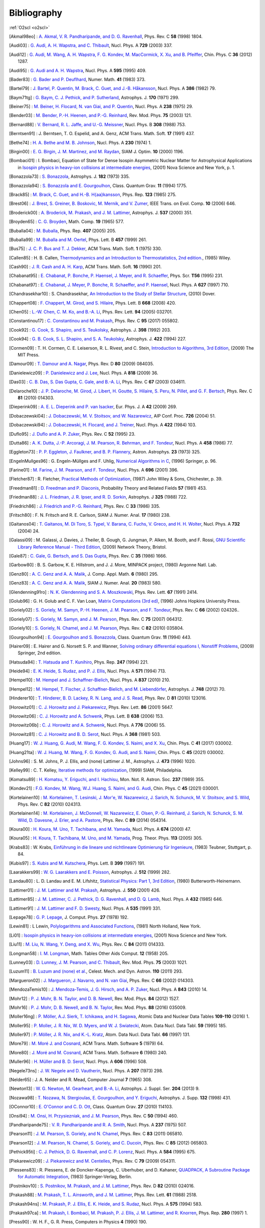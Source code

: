 Bibliography
============

:ref:`O2scl <o2scl>`

.. This file is automatically generated.

.. [Akmal98eo] : `A. Akmal, V. R. Pandharipande, and D. G. Ravenhall
   <https://doi.org/10.1103/PhysRevC.58.1804>`_,
   Phys. Rev. C **58** (1998) 1804.

.. [Audi03] : `G. Audi, A. H. Wapstra, and C. Thibault
   <https://doi.org/10.1016/j.nuclphysa.2003.11.003>`_,
   Nucl. Phys. A **729** (2003) 337.

.. [Audi12] : `G. Audi, M. Wang, A. H. Wapstra, F. G. Kondev, M. MacCormick, X. Xu, and B. Pfeiffer
   <https://doi.org/10.1088/1674-1137/36/12/002>`_,
   Chin. Phys. C **36** (2012) 1287.

.. [Audi95] : `G. Audi and A. H. Wapstra
   <https://doi.org/10.1016/0375-9474(95)00445-9>`_,
   Nucl. Phys. A **595** (1995) 409.

.. [Bader83] : `G. Bader and P. Deuflhard
   <https://doi.org/10.1007/BF01418331>`_,
   Numer. Math.  **41** (1983) 373.

.. [Bartel79] : `J. Bartel, P. Quentin, M. Brack, C. Guet, and J.-B. Håkansson
   <https://doi.org/10.1016/0375-9474(82)90403-1>`_,
   Nucl. Phys. A **386** (1982) 79.

.. [Baym71tg] : `G. Baym, C. J. Pethick, and P. Sutherland
   <https://doi.org/10.1086/151216>`_,
   Astrophys. J. **170** (1971) 299.

.. [Beiner75] : `M. Beiner, H. Flocard, N. van Giai, and P. Quentin
   <https://doi.org/10.1016/0375-9474(75)90338-3>`_,
   Nucl. Phys. A **238** (1975) 29.

.. [Bender03] : `M. Bender, P.-H. Heenen, and P.-G. Reinhard
   <https://doi.org/10.1103/RevModPhys.75.121>`_,
   Rev. Mod. Phys. **75** (2003) 121.

.. [Bernard88] : `V. Bernard, R. L. Jaffe, and U.-G. Meissner
   <https://doi.org/10.1016/0550-3213(88)90127-7>`_,
   Nucl. Phys. B **308** (1988) 753.

.. [Berntsen91] : J. Berntsen, T. O. Espelid, and A. Genz,
   ACM Trans. Math. Soft. **17** (1991) 437.

.. [Bethe74] : `H. A. Bethe and M. B. Johnson
   <https://doi.org/10.1016/0375-9474(74)90528-4>`_,
   Nucl. Phys. A **230** (1974) 1.

.. [Birgin00] : `E. G. Birgin, J. M. Martinez, and M. Raydan
   <https://doi.org/10.1137/S1052623497330963>`_,
   SIAM J. Optim. **10** (2000) 1196.

.. [Bombaci01] : I. Bombaci, Equation of State for Dense Isospin Asymmetric Nuclear Matter for Astrophysical Applications
   in `Isospin physics in heavy-ion collisions at intermediate energies <https://www.worldcat.org/isbn/1560728884>`_,
   (2001) Nova Science and New York, p. 1.

.. [Bonazzola73] : `S. Bonazzola
   <https://doi.org/10.1086/152140>`_,
   Astrophys. J. **182** (1973) 335.

.. [Bonazzola94] : `S. Bonazzola and E. Gourgoulhon
   <https://doi.org/10.1088/0264-9381/11/7/014>`_,
   Class. Quantum Grav. **11** (1994) 1775.

.. [Brack85] : `M. Brack, C. Guet, and H.-B. H{\aa}kansson
   <https://doi.org/10.1016/0370-1573(86)90078-5>`_,
   Phys. Rep. **123** (1985) 275.

.. [Brest06] : `J. Brest, S. Greiner, B. Boskovic, M. Mernik, and V. Zumer
   <https://doi.org/10.1109/TEVC.2006.872133>`_,
   IEEE Trans. on Evol. Comp. **10** (2006) 646.

.. [Broderick00] : `A. Broderick, M. Prakash, and J. M. Lattimer
   <https://doi.org/10.1086/309010>`_,
   Astrophys. J. **537** (2000) 351.

.. [Broyden65] : `C. G. Broyden
   <https://doi.org/10.1090/S0025-5718-1965-0198670-6>`_,
   Math. Comp. **19** (1965) 577.

.. [Buballa04] : `M. Buballa
   <https://doi.org/10.1016/j.physrep.2004.11.004>`_,
   Phys. Rep. **407** (2005) 205.

.. [Buballa99] : `M. Buballa and M. Oertel
   <https://doi.org/10.1016/S0370-2693(99)00533-X>`_,
   Phys. Lett. B **457** (1999) 261.

.. [Bus75] : `J. C. P. Bus and T. J. Dekker
   <https://doi.org/10.1145/355656.355659>`_,
   ACM Trans. Math. Soft. **1** (1975) 330.

.. [Callen85] : H. B. Callen,
   `Thermodynamics and an Introduction to Thermostatistics, 2nd edition. <https://www.worldcat.org/isbn/9780471862567>`_,
   (1985) Wiley.

.. [Cash90] : `J. R. Cash and A. H. Karp
   <https://doi.org/10.1145/79505.79507>`_,
   ACM Trans. Math. Soft.  **16** (1990) 201.

.. [Chabanat95] : `E. Chabanat, P. Bonche, P. Haensel, J. Meyer, and R. Schaeffer
   <https://doi.org/10.1088/0031-8949/1995/T56/034>`_,
   Phys. Scr. **T56** (1995) 231.

.. [Chabanat97] : `E. Chabanat, J. Meyer, P. Bonche, R. Schaeffer, and P. Haensel
   <https://doi.org/10.1016/S0375-9474(97)00596-4>`_,
   Nucl. Phys. A **627** (1997) 710.

.. [Chandrasekhar10] : S. Chandrasekhar,
   `An Introduction to the Study of Stellar Structure <https://www.worldcat.org/isbn/9780486604138>`_,
   (2010) Dover.

.. [Chappert08] : `F. Chappert, M. Girod, and S. Hilaire
   <https://doi.org/10.1016/j.physletb.2008.09.017>`_,
   Phys. Lett. B **668** (2008) 420.

.. [Chen05] : `L.-W. Chen, C. M. Ko, and B.-A. Li
   <https://doi.org/10.1103/PhysRevLett.94.032701>`_,
   Phys. Rev. Lett. **94** (2005) 032701.

.. [Constantinou17] : `C. Constantinou and M. Prakash
   <https://doi.org/10.1103/PhysRevC.95.055802>`_,
   Phys. Rev. C **95** (2017) 055802.

.. [Cook92] : `G. Cook, S. Shapiro, and S. Teukolsky
   <https://doi.org/10.1086/171849>`_,
   Astrophys. J. **398** (1992) 203.

.. [Cook94] : `G. B. Cook, S. L. Shapiro, and S. A. Teukolsky
   <https://doi.org/10.1086/173721>`_,
   Astrophys. J. **422** (1994) 227.

.. [Cormen09] : T. H. Cormen, C. E. Leiserson, R. L. Rivest, and C. Stein,
   `Introduction to Algorithms, 3rd Edition <https://www.worldcat.org/isbn/9780262033848>`_,
   (2009) The MIT Press.

.. [Damour09] : `T. Damour and A. Nagar
   <https://doi.org/10.1103/PhysRevD.80.084035>`_,
   Phys. Rev. D **80** (2009) 084035.

.. [Danielewicz09] : `P. Danielewicz and J. Lee
   <https://doi.org/10.1016/j.nuclphysa.2008.11.007>`_,
   Nucl. Phys. A **818** (2009) 36.

.. [Das03] : `C. B. Das, S. Das Gupta, C. Gale, and B.-A. Li
   <https://doi.org/10.1103/PhysRevC.67.034611>`_,
   Phys. Rev. C **67** (2003) 034611.

.. [Delaroche10] : `J. P. Delaroche, M. Girod, J. Libert, H. Goutte, S. Hilaire, S. Peru, N. Pillet, and G. F. Bertsch
   <https://doi.org/10.1103/PhysRevC.81.014303>`_,
   Phys. Rev. C **81** (2010) 014303.

.. [Dieperink09] : `A. E. L. Dieperink and P. van Isacker
   <https://doi.org/10.1140/epja/i2009-10869-3>`_,
   Eur. Phys. J. A **42** (2009) 269.

.. [Dobaczewski04] : `J. Dobaczewski, M. V. Stoitsov, and W. Nazarewicz
   <https://doi.org/10.1063/1.1805914>`_,
   AIP Conf. Proc. **726** (2004) 51.

.. [Dobaczewski94] : `J. Dobaczewski, H. Flocard, and J. Treiner
   <https://doi.org/10.1016/0375-9474(84)90433-0>`_,
   Nucl. Phys. A **422** (1984) 103.

.. [Duflo95] : `J. Duflo and A. P. Zuker
   <https://doi.org/10.1103/PhysRevC.52.R23>`_,
   Phys. Rev. C **52** (1995) 23.

.. [Dutta86] : `A. K. Dutta, J.-P. Arcoragi, J. M. Pearson, R. Behrman, and F. Tondeur
   <https://doi.org/10.1016/0375-9474(86)90283-6>`_,
   Nucl. Phys. A **458** (1986) 77.

.. [Eggleton73] : `P. P. Eggleton, J. Faulkner, and B. P. Flannery
   <https://ui.adsabs.harvard.edu/abs/1973A%26A....23..325E/abstract>`_,
   Astron. Astrophys. **23** (1973) 325.

.. [EngelnMullges96] : G. Engeln-Müllges and F. Uhlig,
   `Numerical Algorithms in C <https://www.worldcat.org/isbn/9783540605300>`_,
   (1996) Springer, p. 96.

.. [Farine01] : `M. Farine, J. M. Pearson, and F. Tondeur
   <https://doi.org/10.1016/S0375-9474(01)01136-8>`_,
   Nucl. Phys. A **696** (2001) 396.

.. [Fletcher87] : R. Fletcher,
   `Practical Methods of Optimization <https://www.worldcat.org/isbn/9780471915478>`_,
   (1987) John Wiley & Sons, Chichester, p. 39.

.. [Freedman81] : `D. Freedman and P. Diaconis
   <https://doi.org/10.1007/BF01025868>`_,
   Probability Theory and Related Fields **57** (1981) 453.

.. [Friedman88] : `J. L. Friedman, J. R. Ipser, and R. D. Sorkin
   <https://doi.org/10.1086/166043>`_,
   Astrophys. J **325** (1988) 722.

.. [Friedrich86] : `J. Friedrich and P.-G. Reinhard
   <https://doi.org/10.1103/PhysRevC.33.335>`_,
   Phys. Rev. C **33** (1986) 335.

.. [Fritsch80] : F. N. Fritsch and R. E. Carlson,
   SIAM J. Numer. Anal. **17** (1980) 238.

.. [Gaitanos04] : `T. Gaitanos, M. Di Toro, S. Typel, V. Barana, C. Fuchs, V. Greco, and H. H. Wolter
   <https://doi.org/10.1016/j.nuclphysa.2003.12.001>`_,
   Nucl. Phys. A **732** (2004) 24.

.. [Galassi09] : M. Galassi, J. Davies, J. Theiler, B. Gough, G. Jungman, P. Alken, M. Booth, and F. Rossi,
   `GNU Scientific Library Reference Manual - Third Edition <https://www.worldcat.org/isbn/9780954612078>`_,
   (2009) Network Theory, Bristol.

.. [Gale87] : `C. Gale, G. Bertsch, and S. Das Gupta
   <https://doi.org/10.1103/PhysRevC.35.1666>`_,
   Phys. Rev. C **35** (1986) 1666.

.. [Garbow80] : B. S. Garbow, K. E. Hillstrom, and J. J. More,
   MINPACK project,
   (1980) Argonne Natl. Lab.

.. [Genz80] : `A. C. Genz and A. A. Malik
   <https://doi.org/10.1016/0771-050X(80)90039-X>`_,
   J. Comp. Appl. Math. **6** (1980) 295.

.. [Genz83] : `A. C. Genz and A. A. Malik
   <https://doi.org/10.1137/0720038>`_,
   SIAM J. Numer. Anal. **20** (1983) 580.

.. [Glendenning91ro] : `N. K. Glendenning and S. A. Moszkowski
   <https://doi.org/10.1103/PhysRevLett.67.2414>`_,
   Phys. Rev. Lett. **67** (1991) 2414.

.. [Golub96] : G. H. Golub and C. F. Van Loan,
   `Matrix Computations (3rd ed) <https://www.worldcat.org/isbn/9780801854149>`_,
   (1996) Johns Hopkins University Press.

.. [Goriely02] : `S. Goriely, M. Samyn, P.-H. Heenen, J. M. Pearson, and F. Tondeur
   <https://doi.org/10.1103/PhysRevC.66.024326>`_,
   Phys. Rev. C **66** (2002) 024326..

.. [Goriely07] : `S. Goriely, M. Samyn, and J. M. Pearson
   <https://doi.org/doi/10.1103/PhysRevC.75.064312>`_,
   Phys. Rev. C **75** (2007) 064312.

.. [Goriely10] : `S. Goriely, N. Chamel, and J. M. Pearson
   <https://doi.org/10.1103/PhysRevC.82.035804>`_,
   Phys. Rev. C **82** (2010) 035804.

.. [Gourgoulhon94] : `E. Gourgoulhon and S. Bonazzola
   <https://doi.org/10.1088/0264-9381/11/2/015>`_,
   Class. Quantum Grav. **11** (1994) 443.

.. [Hairer09] : E. Hairer and G. Norsett S. P. and Wanner,
   `Solving ordinary differential equations I, Nonstiff Problems <https://www.worldcat.org/isbn/9783642051630>`_,
   (2009) Springer, 2nd edition.

.. [Hatsuda94] : `T. Hatsuda and T. Kunihiro
   <https://doi.org/10.1016/0370-1573(94)90022-1>`_,
   Phys. Rep. **247** (1994) 221.

.. [Heide94] : `E. K. Heide, S. Rudaz, and P. J. Ellis
   <https://doi.org/10.1016/0375-9474(94)90717-X>`_,
   Nucl. Phys. A **571** (1994) 713.

.. [Hempel10] : `M. Hempel and J. Schaffner-Bielich
   <https://doi.org/10.1016/j.nuclphysa.2010.02.010>`_,
   Nucl. Phys. A **837** (2010) 210.

.. [Hempel12] : `M. Hempel, T. Fischer, J. Schaffner-Bielich, and M. Liebendörfer
   <https://doi.org/10.1088/0004-637X/748/1/70>`_,
   Astrophys. J. **748** (2012) 70.

.. [Hinderer10] : `T. Hinderer, B. D. Lackey, R. N. Lang, and J. S. Read
   <https://doi.org/10.1103/PhysRevD.81.123016>`_,
   Phys. Rev. D **81** (2010) 123016.

.. [Horowitz01] : `C. J. Horowitz and J. Piekarewicz
   <https://doi.org/10.1103/PhysRevLett.86.5647>`_,
   Phys. Rev. Lett. **86** (2001) 5647.

.. [Horowitz06] : `C. J. Horowitz and A. Schwenk
   <https://doi.org/10.1016/j.physletb.2006.05.055>`_,
   Phys. Lett. B **638** (2006) 153.

.. [Horowitz06b] : `C. J. Horowitz and A. Schwenk
   <https://doi.org/10.1016/j.nuclphysa.2006.05.009>`_,
   Nucl. Phys. A **776** (2006) 55.

.. [Horowitz81] : `C. J. Horowitz and B. D. Serot
   <https://doi.org/10.1016/0375-9474(81)90770-3>`_,
   Nucl. Phys. A **368** (1981) 503.

.. [Huang17] : `W. J. Huang, G. Audi, M. Wang, F. G. Kondev, S. Naimi, and X. Xu
   <https://doi.org/10.1088/1674-1137/41/3/030002>`_,
   Chin. Phys. C **41** (2017) 030002.

.. [Huang21ta] : `W. J. Huang, M. Wang, F. G. Kondev, G. Audi, and S. Naimi
   <https://doi.org/10.1088/1674-1137/abddb0>`_,
   Chin. Phys. C **45** (2021) 030002.

.. [Johns96] : S. M. Johns, P. J. Ellis, and (none) Lattimer J. M.,
   Astrophys. J. **473** (1996) 1020.

.. [Kelley99] : C. T. Kelley,
   `Iterative methods for optimization <https://www.worldcat.org/isbn/9780898714333>`_,
   (1999) SIAM, Philadelphia.

.. [Komatsu89] : `H. Komatsu, Y. Eriguchi, and I. Hachisu
   <https://doi.org/10.1093/mnras/237.2.355>`_,
   Mon. Not. R. Astron. Soc. **237** (1989) 355.

.. [Kondev21] : `F.G. Kondev, M. Wang, W.J. Huang, S. Naimi, and G. Audi
   <https://doi.org/10.1088/1674-1137/abddae>`_,
   Chin. Phys. C **45** (2021) 030001.

.. [Kortelainen10] : `M. Kortelainen, T. Lesinski, J. Mor\'e, W. Nazarewicz, J. Sarich, N. Schunck, M. V. Stoitsov, and S. Wild
   <https://doi.org/10.1103/PhysRevC.82.024313>`_,
   Phys. Rev. C **82** (2010) 024313.

.. [Kortelainen14] : `M. Kortelainen, J. McDonnell, W. Nazarewicz, E. Olsen, P.-G. Reinhard, J. Sarich, N. Schunck, S. M. Wild, D. Davesne, J. Erler, and A. Pastore
   <https://doi.org/10.1103/PhysRevC.89.054314>`_,
   Phys. Rev. C **89** (2014) 054314.

.. [Koura00] : `H. Koura, M. Uno, T. Tachibana, and M. Yamada
   <https://doi.org/10.1016/S0375-9474(00)00155-X>`_,
   Nucl. Phys. A **674** (2000) 47.

.. [Koura05] : `H. Koura, T. Tachibana, M. Uno, and M. Yamada
   <https://doi.org/10.1143/PTP.113.305>`_,
   Prog. Theor. Phys. **113** (2005) 305.

.. [Krabs83] : W. Krabs,
   `Einführung in die lineare und nichtlineare Optimierung für Ingenieure <https://www.worldcat.org/isbn/9783519029526>`_,
   (1983) Teubner, Stuttgart, p. 84.

.. [Kubis97] : `S. Kubis and M. Kutschera
   <https://doi.org/10.1016/S0370-2693(97)00306-7>`_,
   Phys. Lett. B **399** (1997) 191.

.. [Laarakkers99] : `W. G. Laarakkers and E. Poisson
   <https://doi.org/10.1086/306732>`_,
   Astrophys. J. **512** (1999) 282.

.. [Landau80] : L. D. Landau and E. M. Lifshitz,
   `Statistical Physics: Part 1, 3rd Edition <https://www.worldcat.org/isbn/9780750633727>`_,
   (1980) Butterworth-Heinemann.

.. [Lattimer01] : `J. M. Lattimer and M. Prakash
   <https://doi.org/10.1086/319702>`_,
   Astrophys. J. **550** (2001) 426.

.. [Lattimer85] : `J. M. Lattimer, C. J. Pethick, D. G. Ravenhall, and D. Q. Lamb
   <https://doi.org/10.1016/0375-9474(85)90006-5>`_,
   Nucl. Phys. A **432** (1985) 646.

.. [Lattimer91] : `J. M. Lattimer and F. D. Swesty
   <https://doi.org/10.1016/0375-9474(91)90452-C>`_,
   Nucl. Phys. A **535** (1991) 331.

.. [Lepage78] : `G. P. Lepage
   <https://doi.org/10.1016/0021-9991(78)90004-9>`_,
   J. Comput. Phys. **27** (1978) 192.

.. [Lewin81] : L Lewin,
   `Polylogarithms and Associated Functions <https://www.worldcat.org/isbn/9780444005502>`_,
   (1981) North Holland, New York.

.. [Li01] : 
   `Isospin physics in heavy-ion collisions at intermediate energies <https://www.worldcat.org/isbn/1560728884>`_,
   (2001) Nova Science and New York.

.. [Liu11] : `M. Liu, N. Wang, Y. Deng, and X. Wu
   <https://doi.org/10.1103/PhysRevC.84.014333>`_,
   Phys. Rev. C **84** (2011) 014333.

.. [Longman58] : `I. M. Longman
   <https://doi.org/10.2307/2002022>`_,
   Math. Tables Other Aids Comput. **12** (1958) 205.

.. [Lunney03] : `D. Lunney, J. M. Pearson, and C. Thibault
   <https://doi.org/10.1103/RevModPhys.75.1021>`_,
   Rev. Mod. Phys. **75** (2003) 1021.

.. [Luzum11] : `B. Luzum and (none) et al.
   <https://doi.org/10.1007/s10569-011-9352-4>`_,
   Celest. Mech. and Dyn. Astron. **110** (2011) 293.

.. [Margueron02] : `J. Margueron, J. Navarro, and N. van Giai
   <https://doi.org/10.1103/PhysRevC.66.014303>`_,
   Phys. Rev. C **66** (2002) 014303.

.. [MendozaTemis10] : `J. Mendoza-Temis, J. G. Hirsch, and A. P. Zuker
   <https://doi.org/10.1016/j.nuclphysa.2010.05.055>`_,
   Nucl. Phys. A **843** (2010) 14.

.. [Mohr12] : `P. J. Mohr, B. N. Taylor, and D. B. Newell
   <https://doi.org/10.1103/RevModPhys.84.1527>`_,
   Rev. Mod. Phys. **84** (2012) 1527.

.. [Mohr16] : `P. J. Mohr, D. B. Newell, and B. N. Taylor
   <https://doi.org/10.1103/RevModPhys.88.035009>`_,
   Rev. Mod. Phys. **88** (2016) 035009.

.. [Moller16ng] : `P. Möller, A.J. Sierk, T. Ichikawa, and H. Sagawa
   <https://doi.org/10.1016/j.adt.2015.10.002>`_,
   Atomic Data and Nuclear Data Tables **109-110** (2016) 1.

.. [Moller95] : `P. Moller, J. R. Nix, W. D. Myers, and W. J. Swiatecki
   <https://doi.org/10.1006/adnd.1995.1002>`_,
   Atom. Data Nucl. Data Tabl. **59** (1995) 185.

.. [Moller97] : `P. Möller, J. R. Nix, and K.-L. Kratz
   <https://doi.org/10.1006/adnd.1997.0746>`_,
   Atom. Data Nucl. Data Tabl. **66** (1997) 131.

.. [More79] : `M. Moré J. and Cosnard
   <https://doi.org/10.1145/355815.355820>`_,
   ACM Trans. Math. Software **5** (1979) 64.

.. [More80] : `J. Moré and M. Cosnard
   <https://doi.org/10.1145/355887.355898>`_,
   ACM Trans. Math. Software **6** (1980) 240.

.. [Muller96] : `H. Müller and B. D. Serot
   <https://doi.org/10.1016/0375-9474(96)00187-X>`_,
   Nucl. Phys. A **606** (1996) 508.

.. [Negele73ns] : `J. W. Negele and D. Vautherin
   <https://doi.org/10.1016/0375-9474(73)90349-7>`_,
   Nucl. Phys. A **207** (1973) 298.

.. [Nelder65] : J. A. Nelder and R. Mead,
   Computer Journal **7** (1965) 308.

.. [Newton13] : `W. G. Newton, M. Gearheart, and B.-A. Li
   <https://doi.org/10.1088/0067-0049/204/1/9>`_,
   Astrophys. J. Suppl. Ser. **204** (2013) 9.

.. [Nozawa98] : `T. Nozawa, N. Stergioulas, E. Gourgoulhon, and Y. Eriguchi
   <https://doi.org/10.1051/aas:1998304>`_,
   Astrophys. J. Supp. **132** (1998) 431.

.. [OConnor10] : `E. O'Connor and C. D. Ott
   <https://doi.org/10.1088/0264-9381/27/11/114103>`_,
   Class. Quantum Grav. **27** (2010) 114103.

.. [Onsi94] : `M. Onsi, H. Przysiezniak, and J. M. Pearson
   <https://doi.org/10.1103/PhysRevC.50.460>`_,
   Phys. Rev. C **50** (1994) 460.

.. [Pandharipande75] : `V. R. Pandharipande and R. A. Smith
   <https://doi.org/10.1016/0375-9474(75)90415-7>`_,
   Nucl. Phys. A **237** (1975) 507.

.. [Pearson11] : `J. M. Pearson, S. Goriely, and N. Chamel
   <https://doi.org/10.1103/PhysRevC.83.065810>`_,
   Phys. Rev. C **83** (2011) 065810.

.. [Pearson12] : `J. M. Pearson, N. Chamel, S. Goriely, and C. Ducoin
   <https://doi.org/10.1103/PhysRevC.85.065803>`_,
   Phys. Rev. C **85** (2012) 065803.

.. [Pethick95ti] : `C. J. Pethick, D. G. Ravenhall, and C. P. Lorenz
   <https://doi.org/10.1016/0375-9474(94)00506-I>`_,
   Nucl. Phys. A **584** (1995) 675.

.. [Piekarewicz09] : `J. Piekarewicz and M. Centelles
   <https://doi.org/10.1103/PhysRevC.79.054311>`_,
   Phys. Rev. C **79** (2009) 054311.

.. [Piessens83] : R. Piessens, E. de Doncker-Kapenga, C. Uberhuber, and D. Kahaner,
   `QUADPACK, A Subroutine Package for Automatic Integration <https://www.worldcat.org/isbn/9783540125532>`_,
   (1983) Springer-Verlag, Berlin.

.. [Postnikov10] : `S. Postnikov, M. Prakash, and J. M. Lattimer
   <https://doi.org/10.1103/PhysRevD.82.024016>`_,
   Phys. Rev. D **82** (2010) 024016.

.. [Prakash88] : `M. Prakash, T. L. Ainsworth, and J. M. Lattimer
   <https://doi.org/10.1103/PhysRevLett.61.2518>`_,
   Phys. Rev. Lett. **61** (1988) 2518.

.. [Prakash94ns] : `M. Prakash, P. J. Ellis, E. K. Heide, and S. Rudaz
   <https://doi.org/10.1016/0375-9474(94)90376-X>`_,
   Nucl. Phys. A **575** (1994) 583.

.. [Prakash97ca] : `M. Prakash, I. Bombaci, M. Prakash, P. J. Ellis, J. M. Lattimer, and R. Knorren
   <https://doi.org/10.1016/S0370-1573(96)00023-3>`_,
   Phys. Rep. **280** (1997) 1.

.. [Press90] : W. H. F., G. R. Press,
   Computers in Physics **4** (1990) 190.

.. [Prince81] : `P. J. Prince and J. R. Dormand
   <https://doi.org/10.1016/0771-050X(81)90010-3>`_,
   J. Comp. Appl. Math. **7** (1981) 67.

.. [Ravenhall83] : `D. G. Ravenhall, C. J. Pethick, and J. R. Wilson
   <https://doi.org/10.1103/PhysRevLett.50.2066>`_,
   Phys. Rev. Lett. **50** (1983) 2066.

.. [Reinhard95] : `P.-G. Reinhard and H. Flocard
   <https://doi.org/10.1016/0375-9474(94)00770-N>`_,
   Nucl. Phys. A **584** (1995) 467.

.. [Reinhard99] : `P.-G. Reinhard, D. J. Dean, W. Nazrewicz, J. Dobaczewski, J. A. Maruhn, and M. R. Strayer
   <https://doi.org/10.1103/PhysRevC.60.014316>`_,
   Phys. Rev. C **60** (1999) 014316.

.. [Rutishauser63] : `H. Rutishauser
   <https://doi.org/10.1007/BF01385877>`_,
   Numer. Math. **5** (1963) 48.

.. [Samyn04] : `M. Samyn, S. Goriely, M. Bender, and J. M. Pearson
   <https://doi.org/10.1103/PhysRevC.70.044309>`_,
   Phys. Rev. C **70** (2004) 044309.

.. [Scott79] : `D. W. Scott
   <https://doi.org/10.1093/biomet/66.3.605>`_,
   Biometrika **66** (1979) 605.

.. [Shapiro83] : S. L. Shapiro and S. A. Teukolsky,
   `Black Holes and White Dwarfs and Neutron Stars: The Physics of Compact Objects <https://www.worldcat.org/isbn/0471873179>`_,
   (1983) John Wiley and Sons.

.. [Shen10a] : `G. Shen, C. J. Horowitz, and S. Teige
   <https://doi.org/10.1103/PhysRevC.82.015806>`_,
   Phys. Rev. C **82** (2010) 015806.

.. [Shen10b] : `G. Shen, C. J. Horowitz, and S. Teige
   <https://doi.org/10.1103/PhysRevC.82.045802>`_,
   Phys. Rev. C **82** (2010) 045802.

.. [Shen11] : `G. Shen, C. J. Horowitz, and S. Teige
   <https://doi.org/10.1103/PhysRevC.83.035802>`_,
   Phys. Rev. C **83** (2011) 035802.

.. [Shen11b] : `G. Shen, C. J. Horowitz, and E. O'Connor
   <https://doi.org/10.1103/PhysRevC.83.065808>`_,
   Phys. Rev. C **83** (2011) 065808.

.. [Shen98] : `H. Shen, H. Toki, K. Oyamatsu, and K. Sumiyoshi
   <https://doi.org/10.1016/S0375-9474(98)00236-X>`_,
   Nucl. Phys. A **637** (1998) 435.

.. [Shen98b] : `H. Shen, H. Toki, K. Oyamatsu, and K. Sumiyoshi
   <https://doi.org/10.1143/PTP.100.1013>`_,
   Prog. Theor. Phys. **100** (1998) 1013.

.. [Skyrme59] : `T. H. R. Skyrme
   <https://doi.org/10.1016/0029-5582(58)90345-6>`_,
   Nucl. Phys. **9** (1959) 615.

.. [Souza09] : `S. R. Souza, A. W. Steiner, W. G. Lynch, R. Donangelo, and M. A. Famiano
   <https://doi.org/10.1088/0004-637X/707/2/1495>`_,
   Astrophys. J. **707** (2009) 1495.

.. [Steffen90] : `M. Steffen
   <https://adsabs.harvard.edu/abs/1990A&A...239..443S>`_,
   Astron. Astrophys. **239** (1990) 443.

.. [Steiner00] : `A. W. Steiner, M. Prakash, and J. M. Lattimer
   <https://doi.org/10.1016/S0370-2693(00)00780-2>`_,
   Phys. Lett. B **486** (2000) 239.

.. [Steiner02] : `A. W. Steiner, S. Reddy, and M. Prakash
   <https://doi.org/10.1103/PhysRevD.66.094007>`_,
   Phys. Rev. D **66** (2002) 094007.

.. [Steiner05] : `A. W. Steiner
   <https://doi.org/10.1103/PhysRevD.72.054024>`_,
   Phys. Rev. D **72** (2005) 054024.

.. [Steiner05b] : `A. W. Steiner, M. Prakash, J. M. Lattimer, and P. J. Ellis
   <https://doi.org/10.1016/j.physrep.2005.02.004>`_,
   Phys. Rep. **411** (2005) 325.

.. [Steiner06] : `A. W. Steiner
   <https://doi.org/10.1103/PhysRevC.74.045808>`_,
   Phys. Rev. C **74** (2006) 045808.

.. [Steiner08] : `A. W. Steiner
   <https://doi.org/10.1103/PhysRevC.77.035805>`_,
   Phys. Rev. C **77** (2008) 035805.

.. [Steiner12] : `A. W. Steiner
   <https://doi.org/10.1103/PhysRevC.85.055804>`_,
   Phys. Rev. C **85** (2012) 055804.

.. [Stergioulas03] : `N. Stergioulas
   <https://doi.org/10.12942/lrr-2003-3>`_,
   Liv. Rev. Rel. **6** (2003) 3.

.. [Stergioulas95] : `N. Stergioulas and J. L. Friedman
   <https://doi.org/10.1086/175605>`_,
   Astrophys. J. **444** (1995) 306.

.. [Stoitsov03] : `M. V. Stoitsov, J. Dobaczewski, W. Nazarewicz, S. Pittel, and D. J. Dean
   <https://doi.org/10.1103/PhysRevC.68.054312>`_,
   Phys. Rev. C **68** (2003) 054312.

.. [Storn97] : `R. Storn and K. Price
   <https://doi.org/10.1023/A:1008202821328>`_,
   Jour. of Global Optim. **11** (1997) 341.

.. [Tolstov62] : G. P. Tolstov,
   Fourier Series,
   (1962) Prentice Hall, Englewood Cliffs, NJ
   (I don't have a link for the 1962 version, but a 1976 reprinting is available at https://www.worldcat.org/isbn/9780486633176).

.. [Tondeur84] : `F. Tondeur, M. Brack, M. Farine, and J. M. Pearson
   <https://doi.org/10.1016/0375-9474(84)90444-5>`_,
   Nucl. Phys. A **420** (1984) 297.

.. [Tooper69] : `R. F. Tooper
   <https://doi.org/10.1086/150036>`_,
   Astrophys. J **156** (1969) 1075.

.. [Typel99] : `S. Typel and H. H. Wolter
   <https://doi.org/10.1016/S0375-9474(99)00310-3>`_,
   Nucl. Phys. A **656** (1999) 331.

.. [VanGiai81] : `N. van Giai and H. H. Sagawa
   <https://doi.org/10.1016/0370-2693(81)90646-8>`_,
   Phys. Lett. B **106** (1981) 379.

.. [Wang10] : `N. Wang, M. Liu, and X. Wu
   <https://doi.org/10.1103/PhysRevC.81.044322>`_,
   Phys. Rev. C **81** (2010) 044322.

.. [Wang10b] : `N. Wang, Z. Liang, M. Liu, and X. Wu
   <https://doi.org/10.1103/PhysRevC.82.044304>`_,
   Phys. Rev. C **82** (2010) 044304.

.. [Wang11] : `N. Wang and M. Liu
   <https://doi.org/10.1103/PhysRevC.84.051303>`_,
   Phys. Rev. C **84** (2011) 051303(R).

.. [Wang12] : `M. Wang, G. Audi, A. H. Wapstra, F. G. Kondev, M. MacCormick, X. Xu, and B. Pfeiffer
   <https://doi.org/10.1088/1674-1137/36/12/003>`_,
   Chin. Phys. C **36** (2012) 1603.

.. [Wang14] : `N. Wang, M. Liu, X. Wu, and J. Meng
   <https://doi.org/10.1016/j.physletb.2014.05.049>`_,
   Phys. Lett. B **734** (2014) 215.

.. [Wang17] : `M. Wang, G. Audi, F. G. Kondev, W. J. Huang, S. Naimi, and X. Xu
   <https://doi.org/10.1088/1674-1137/41/3/030003>`_,
   Chin. Phys. C **41** (2017) 030003.

.. [Wang21ta] : `M. Wang, W. J. Huang, F. G. Kondev, G. Audi, and S. Naimi
   <https://doi.org/10.1088/1674-1137/abddaf>`_,
   Chin. Phys. C **45** (2021) 030003.

.. [Wynn56] : `P. Wynn
   <https://doi.org/10.2307/2002183>`_,
   Math. Tables Other Aids **10** (1956) 91.

.. [Zimanyi90] : `J. Zimanyi and S. A. Moszkowski
   <https://doi.org/10.1103/PhysRevC.42.1416>`_,
   Phys. Rev. C **42** (1990) 1416.

